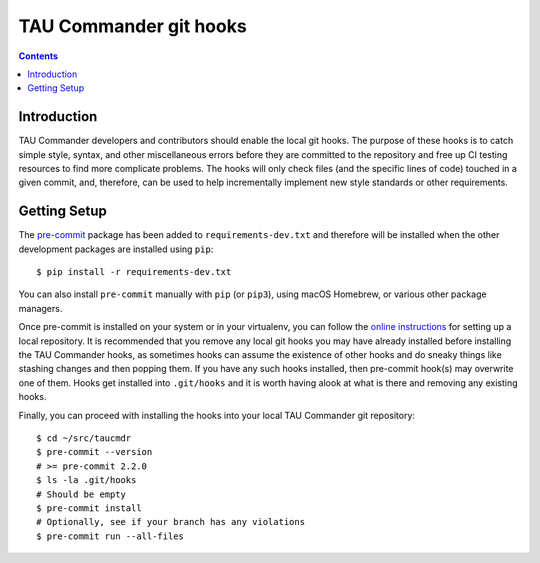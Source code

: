 TAU Commander git hooks
=======================

.. contents::

Introduction
------------

TAU Commander developers and contributors should enable the local git hooks.
The purpose of these hooks is to catch simple style, syntax, and other miscellaneous errors
before they are committed to the repository and free up CI testing resources to find more complicate problems.
The hooks will only check files (and the specific lines of code) touched in a given commit, and,
therefore, can be used to help incrementally implement new style standards or other requirements.

Getting Setup
-------------

The `pre-commit`_ package has been added to ``requirements-dev.txt`` and therefore will be installed
when the other development packages are installed using ``pip``:

::

   $ pip install -r requirements-dev.txt

You can also install ``pre-commit`` manually with ``pip`` (or ``pip3``), using macOS Homebrew, or various other package managers.

Once pre-commit is installed on your system or in your virtualenv, you can follow the `online instructions`_ for setting up a local repository.
It is recommended that you remove any local git hooks you may have already installed before installing the TAU Commander hooks,
as sometimes hooks can assume the existence of other hooks and do sneaky things like stashing changes and then popping them.
If you have any such hooks installed, then pre-commit hook(s) may overwrite one of them.
Hooks get installed into ``.git/hooks`` and it is worth having alook at what is there and removing any existing hooks.

Finally, you can proceed with installing the hooks into your local TAU Commander git repository:

::

   $ cd ~/src/taucmdr
   $ pre-commit --version
   # >= pre-commit 2.2.0
   $ ls -la .git/hooks
   # Should be empty
   $ pre-commit install
   # Optionally, see if your branch has any violations
   $ pre-commit run --all-files

.. _pre-commit: https://pre-commit.com
.. _online instructions: https://pre-commit.com/#quick-start
